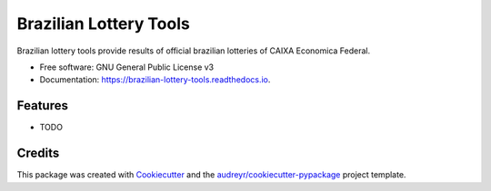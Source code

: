 =======================
Brazilian Lottery Tools
=======================


.. image:: https://img.shields.io/pypi/v/brazilian_lottery_tools.svg
        :target: https://pypi.python.org/pypi/brazilian_lottery_tools

.. image:: https://img.shields.io/travis/mauriciovieira/brazilian_lottery_tools.svg
        :target: https://travis-ci.org/mauriciovieira/brazilian_lottery_tools

.. image:: https://readthedocs.org/projects/brazilian-lottery-tools/badge/?version=latest
        :target: https://brazilian-lottery-tools.readthedocs.io/en/latest/?badge=latest
        :alt: Documentation Status


.. image:: https://pyup.io/repos/github/mauriciovieira/brazilian_lottery_tools/shield.svg
     :target: https://pyup.io/repos/github/mauriciovieira/brazilian_lottery_tools/
     :alt: Updates



Brazilian lottery tools provide results of official brazilian lotteries of CAIXA Economica Federal.


* Free software: GNU General Public License v3
* Documentation: https://brazilian-lottery-tools.readthedocs.io.


Features
--------

* TODO

Credits
-------

This package was created with Cookiecutter_ and the `audreyr/cookiecutter-pypackage`_ project template.

.. _Cookiecutter: https://github.com/audreyr/cookiecutter
.. _`audreyr/cookiecutter-pypackage`: https://github.com/audreyr/cookiecutter-pypackage
